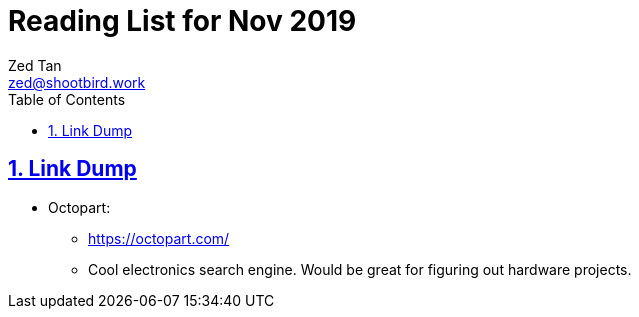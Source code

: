 = Reading List for Nov 2019
Zed Tan <zed@shootbird.work>
:toc: auto
:sectlinks:
:sectnums:
:source-highlighter: pygments
:assetdir: /nov2019-assets

== Link Dump

* Octopart:
** https://octopart.com/
** Cool electronics search engine. Would be great for figuring out hardware projects.
